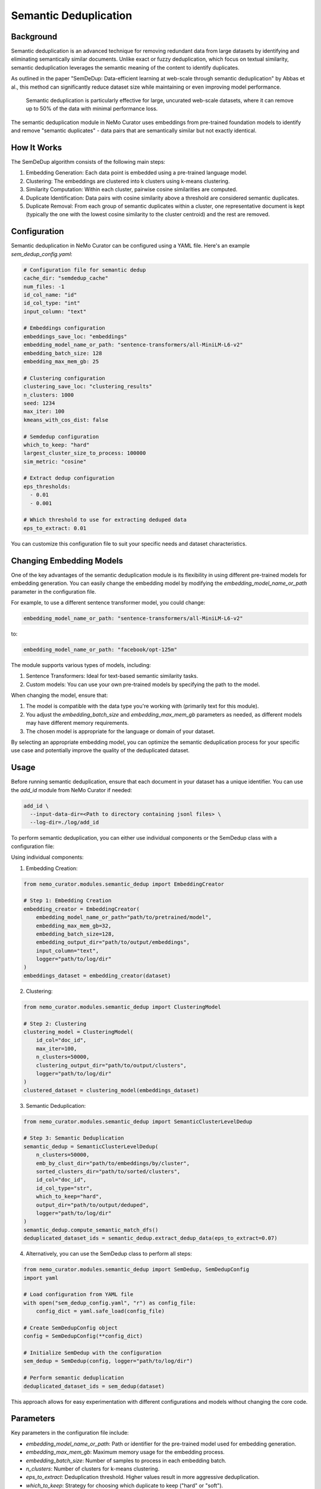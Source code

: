 .. _data-curator-semdedup:

#######################################################
Semantic Deduplication
#######################################################

-----------------------------------------
Background
-----------------------------------------

Semantic deduplication is an advanced technique for removing redundant data from large datasets by identifying and eliminating semantically similar documents.
Unlike exact or fuzzy deduplication, which focus on textual similarity, semantic deduplication leverages the semantic meaning of the content to identify duplicates.

As outlined in the paper "SemDeDup: Data-efficient learning at web-scale through semantic deduplication" by Abbas et al.,
this method can significantly reduce dataset size while maintaining or even improving model performance.
 Semantic deduplication is particularly effective for large, uncurated web-scale datasets, where it can remove up to 50% of the data with minimal performance loss.
The semantic deduplication module in NeMo Curator uses embeddings from pre-trained foundation models to identify and remove "semantic duplicates" - data pairs that are semantically similar but not exactly identical.

-----------------------------------------
How It Works
-----------------------------------------

The SemDeDup algorithm consists of the following main steps:

1. Embedding Generation: Each data point is embedded using a pre-trained language model.
2. Clustering: The embeddings are clustered into k clusters using k-means clustering.
3. Similarity Computation: Within each cluster, pairwise cosine similarities are computed.
4. Duplicate Identification: Data pairs with cosine similarity above a threshold are considered semantic duplicates.
5. Duplicate Removal: From each group of semantic duplicates within a cluster, one representative document is kept (typically the one with the lowest cosine similarity to the cluster centroid) and the rest are removed.

-----------------------------------------
Configuration
-----------------------------------------

Semantic deduplication in NeMo Curator can be configured using a YAML file. Here's an example `sem_dedup_config.yaml`:

.. code-block:: yaml

    # Configuration file for semantic dedup
    cache_dir: "semdedup_cache"
    num_files: -1
    id_col_name: "id"
    id_col_type: "int"
    input_column: "text"

    # Embeddings configuration
    embeddings_save_loc: "embeddings"
    embedding_model_name_or_path: "sentence-transformers/all-MiniLM-L6-v2"
    embedding_batch_size: 128
    embedding_max_mem_gb: 25

    # Clustering configuration
    clustering_save_loc: "clustering_results"
    n_clusters: 1000
    seed: 1234
    max_iter: 100
    kmeans_with_cos_dist: false

    # Semdedup configuration
    which_to_keep: "hard"
    largest_cluster_size_to_process: 100000
    sim_metric: "cosine"

    # Extract dedup configuration
    eps_thresholds:
      - 0.01
      - 0.001

    # Which threshold to use for extracting deduped data
    eps_to_extract: 0.01

You can customize this configuration file to suit your specific needs and dataset characteristics.

-----------------------------------------
Changing Embedding Models
-----------------------------------------

One of the key advantages of the semantic deduplication module is its flexibility in using different pre-trained models for embedding generation.
You can easily change the embedding model by modifying the `embedding_model_name_or_path` parameter in the configuration file.

For example, to use a different sentence transformer model, you could change:

.. code-block:: yaml

    embedding_model_name_or_path: "sentence-transformers/all-MiniLM-L6-v2"

to:

.. code-block:: yaml

    embedding_model_name_or_path: "facebook/opt-125m"

The module supports various types of models, including:

1. Sentence Transformers: Ideal for text-based semantic similarity tasks.
2. Custom models: You can use your own pre-trained models by specifying the path to the model.

When changing the model, ensure that:

1. The model is compatible with the data type you're working with (primarily text for this module).
2. You adjust the `embedding_batch_size` and `embedding_max_mem_gb` parameters as needed, as different models may have different memory requirements.
3. The chosen model is appropriate for the language or domain of your dataset.

By selecting an appropriate embedding model, you can optimize the semantic deduplication process for your specific use case and potentially improve the quality of the deduplicated dataset.

-----------------------------------------
Usage
-----------------------------------------

Before running semantic deduplication, ensure that each document in your dataset has a unique identifier. You can use the `add_id` module from NeMo Curator if needed:

.. code-block:: bash

    add_id \
      --input-data-dir=<Path to directory containing jsonl files> \
      --log-dir=./log/add_id

To perform semantic deduplication, you can either use individual components or the SemDedup class with a configuration file:

Using individual components:

1. Embedding Creation:

.. code-block:: python

    from nemo_curator.modules.semantic_dedup import EmbeddingCreator

    # Step 1: Embedding Creation
    embedding_creator = EmbeddingCreator(
        embedding_model_name_or_path="path/to/pretrained/model",
        embedding_max_mem_gb=32,
        embedding_batch_size=128,
        embedding_output_dir="path/to/output/embeddings",
        input_column="text",
        logger="path/to/log/dir"
    )
    embeddings_dataset = embedding_creator(dataset)


2. Clustering:

.. code-block:: python

    from nemo_curator.modules.semantic_dedup import ClusteringModel

    # Step 2: Clustering
    clustering_model = ClusteringModel(
        id_col="doc_id",
        max_iter=100,
        n_clusters=50000,
        clustering_output_dir="path/to/output/clusters",
        logger="path/to/log/dir"
    )
    clustered_dataset = clustering_model(embeddings_dataset)

3. Semantic Deduplication:

.. code-block:: python

    from nemo_curator.modules.semantic_dedup import SemanticClusterLevelDedup

    # Step 3: Semantic Deduplication
    semantic_dedup = SemanticClusterLevelDedup(
        n_clusters=50000,
        emb_by_clust_dir="path/to/embeddings/by/cluster",
        sorted_clusters_dir="path/to/sorted/clusters",
        id_col="doc_id",
        id_col_type="str",
        which_to_keep="hard",
        output_dir="path/to/output/deduped",
        logger="path/to/log/dir"
    )
    semantic_dedup.compute_semantic_match_dfs()
    deduplicated_dataset_ids = semantic_dedup.extract_dedup_data(eps_to_extract=0.07)

4. Alternatively, you can use the SemDedup class to perform all steps:

.. code-block:: python

    from nemo_curator.modules.semantic_dedup import SemDedup, SemDedupConfig
    import yaml

    # Load configuration from YAML file
    with open("sem_dedup_config.yaml", "r") as config_file:
        config_dict = yaml.safe_load(config_file)

    # Create SemDedupConfig object
    config = SemDedupConfig(**config_dict)

    # Initialize SemDedup with the configuration
    sem_dedup = SemDedup(config, logger="path/to/log/dir")

    # Perform semantic deduplication
    deduplicated_dataset_ids = sem_dedup(dataset)

This approach allows for easy experimentation with different configurations and models without changing the core code.

-----------------------------------------
Parameters
-----------------------------------------

Key parameters in the configuration file include:

- `embedding_model_name_or_path`: Path or identifier for the pre-trained model used for embedding generation.
- `embedding_max_mem_gb`: Maximum memory usage for the embedding process.
- `embedding_batch_size`: Number of samples to process in each embedding batch.
- `n_clusters`: Number of clusters for k-means clustering.
- `eps_to_extract`: Deduplication threshold. Higher values result in more aggressive deduplication.
- `which_to_keep`: Strategy for choosing which duplicate to keep ("hard" or "soft").

-----------------------------------------
Output
-----------------------------------------

The semantic deduplication process produces a deduplicated dataset, typically reducing the dataset size by 20-50% while maintaining or improving model performance. The output includes:

1. Embeddings for each document
2. Cluster assignments for each document
3. A list of semantic duplicates
4. The final deduplicated dataset

-----------------------------------------
Performance Considerations
-----------------------------------------

Semantic deduplication is computationally intensive, especially for large datasets. However, the benefits in terms of reduced training time and improved model performance often outweigh the upfront cost. Consider the following:

- Use GPU acceleration for faster embedding generation and clustering.
- Adjust the number of clusters (`n_clusters`) based on your dataset size and available computational resources.
- The `eps_to_extract` parameter allows you to control the trade-off between dataset size reduction and potential information loss.

For more details on the algorithm and its performance implications, refer to the original paper: "SemDeDup: Data-efficient learning at web-scale through semantic deduplication" by Abbas et al.